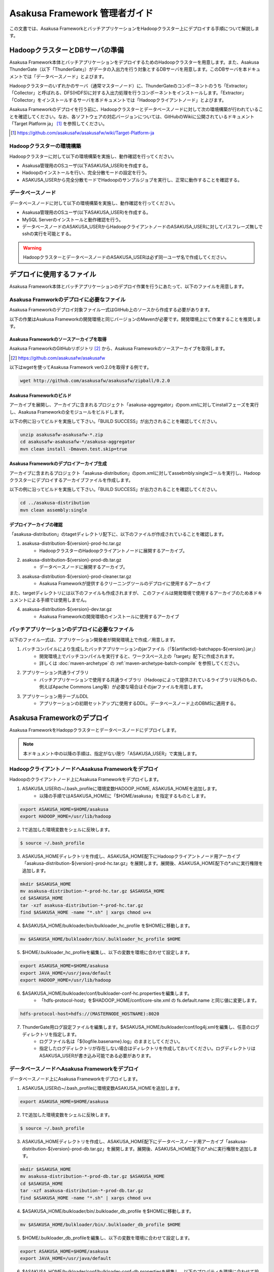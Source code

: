 ==============================
Asakusa Framework 管理者ガイド
==============================

この文書では、Asakusa FrameworkとバッチアプリケーションをHadoopクラスター上にデプロイする手順について解説します。

HadoopクラスターとDBサーバの準備
================================
Asakusa Framework本体とバッチアプリケーションをデプロイするためのHadoopクラスターを用意します。また、Asakusa ThunderGate（以下「ThunderGate」）がデータの入出力を行う対象とするDBサーバを用意します。このDBサーバを本ドキュメントでは「データベースノード」とよびます。

Hadoopクラスターのいずれかのサーバ（通常マスターノード）に、ThunderGateのコンポーネントのうち「Extractor」「Collector」と呼ばれる、DFS(HDFS)に対する入出力処理を行うコンポーネントをインストールします。「Extractor」「Collector」をインストールするサーバを本ドキュメントでは「Hadoopクライアントノード」とよびます。

Asakusa Frameworkのデプロイを行う前に、Hadoopクラスターとデータベースノードに対して次の環境構築が行われていることを確認してください。なお、各ソフトウェアの対応バージョンについては、GitHubのWikiに公開されているドキュメント「Target Platform ja」 [#]_ を参照してください。

..  [#] https://github.com/asakusafw/asakusafw/wiki/Target-Platform-ja

Hadoopクラスターの環境構築
--------------------------
Hadoopクラスターに対して以下の環境構築を実施し、動作確認を行ってください。

* Asakusa管理用のOSユーザ(以下ASAKUSA_USER)を作成する。
* Hadoopのインストールを行い、完全分散モードの設定を行う。
* ASAKUSA_USERから完全分散モードでHadoopのサンプルジョブを実行し、正常に動作することを確認する。
 
データベースノード
------------------
データベースノードに対して以下の環境構築を実施し、動作確認を行ってください。

* Asakusa管理用のOSユーザ(以下ASAKUSA_USER)を作成する。
* MySQL Serverのインストールと動作確認を行う。
* データベースノードのASAKUSA_USERからHadoopクライアントノードのASAKUSA_USERに対してパスフレーズ無しでsshの実行を可能とする。

..  warning::
    HadoopクラスターとデータベースノードのASAKUSA_USERは必ず同一ユーザ名で作成してください。

デプロイに使用するファイル
==========================
Asakusa Framework本体とバッチアプリケーションのデプロイ作業を行うにあたって、以下のファイルを用意します。

Asakusa Framworkのデプロイに必要なファイル
------------------------------------------
Asakusa Frameworkのデプロイ対象ファイル一式はGitHub上のソースから作成する必要があります。

以下の作業はAsakusa Frameworkの開発環境と同じバージョンのMavenが必要です。開発環境上にて作業することを推奨します。

Asakusa Frameworkのソースアーカイブを取得
~~~~~~~~~~~~~~~~~~~~~~~~~~~~~~~~~~~~~~~~~
Asakusa FrameworkのGitHubリポジトリ [#]_ から、Asakusa Frameworkのソースアーカイブを取得します。

..  [#] https://github.com/asakusafw/asakusafw

以下はwgetを使ってAsakusa Framework ver0.2.0を取得する例です。

..  code-block:: sh

    wget http://github.com/asakusafw/asakusafw/zipball/0.2.0

Asakusa Frameworkのビルド
~~~~~~~~~~~~~~~~~~~~~~~~~
アーカイブを展開し、アーカイブに含まれるプロジェクト「asakusa-aggregator」のpom.xmlに対してinstallフェーズを実行し、Asakusa Frameworkの全モジュールをビルドします。

以下の例に沿ってビルドを実施して下さい。「BUILD SUCCESS」が出力されることを確認してください。

..  code-block:: sh

    unzip asakusafw-asakusafw-*.zip
    cd asakusafw-asakusafw-*/asakusa-aggregator
    mvn clean install -Dmaven.test.skip=true

Asakusa Frameworkのデプロイアーカイブ生成
~~~~~~~~~~~~~~~~~~~~~~~~~~~~~~~~~~~~~~~~~
アーカイブに含まれるプロジェクト「asakusa-distribution」のpom.xmlに対してassebmbly:singleゴールを実行し、Hadoopクラスターにデプロイするアーカイブファイルを作成します。

以下の例に沿ってビルドを実施して下さい。「BUILD SUCCESS」が出力されることを確認してください。

..  code-block:: sh

    cd ../asakusa-distribution
    mvn clean assembly:single

デプロイアーカイブの確認
~~~~~~~~~~~~~~~~~~~~~~~~
「asakusa-distribution」のtagetディレクトリ配下に、以下のファイルが作成されていることを確認します。

1. asakusa-distribution-${version}-prod-hc.tar.gz
    * HadoopクラスターのHadoopクライアントノードに展開するアーカイブ。
2. asakusa-distribution-${version}-prod-db.tar.gz
    * データベースノードに展開するアーカイブ。
3. asakusa-distribution-${version}-prod-cleaner.tar.gz
    * Asakusa Frameworkが提供するクリーニングツールのデプロイに使用するアーカイブ

また、targetディレクトリには以下のファイルも作成されますが、
このファイルは開発環境で使用するアーカイブのため本ドキュメントによる手順では使用しません。

4. asakusa-distribution-${version}-dev.tar.gz
    * Asakusa Frameworkの開発環境のインストールに使用するアーカイブ

バッチアプリケーションのデプロイに必要なファイル
------------------------------------------------
以下のファイル一式は、アプリケーション開発者が開発環境上で作成／用意します。

1. バッチコンパイルにより生成したバッチアプリケーションのjarファイル（「${artifactid}-batchapps-${version}.jar」）
    * 開発環境上でバッチコンパイルを実行すると、ワークスペース上の「target」配下に作成されます。
    * 詳しくは  :doc:`maven-archetype` の :ref:`maven-archetype-batch-compile` を参照してください。
2. アプリケーション共通ライブラリ
    * バッチアプリケーションで使用する共通ライブラリ（Hadoopによって提供されているライブラリ以外のもの、例えばApache Commons Lang等）が必要な場合はそのjarファイルを用意します。
3. アプリケーション用テーブルDDL
    * アプリケーションの初期セットアップに使用するDDL。データベースノード上のDBMSに適用する。

Asakusa Frameworkのデプロイ
===========================
Asakusa FrameworkをHadoppクラスターとデータベースノードにデプロイします。

..  note::
    本ドキュメント中の以降の手順は、指定がない限り「ASAKUSA_USER」で実施します。

HadoopクライアントノードへAsakusa Frameworkをデプロイ
-----------------------------------------------------
Hadoopのクライアントノード上にAsakusa Frameworkをデプロイします。

1. ASAKUSA_USERの~/.bash_profileに環境変数HADOOP_HOME, ASAKUSA_HOMEを追加します。
    * 以降の手順ではASAKUSA_HOMEに「$HOME/asakusa」を指定するものとします。

..  code-block:: sh

    export ASAKUSA_HOME=$HOME/asakusa
    export HADOOP_HOME=/usr/lib/hadoop

2. 1で追加した環境変数をシェルに反映します。

..  code-block:: sh

    $ source ~/.bash_profile

3. ASAKUSA_HOMEディレクトリを作成し、ASAKUSA_HOME配下にHadoopクライアントノード用アーカイブ「asakusa-distribution-${version}-prod-hc.tar.gz」を展開します。展開後、ASAKUSA_HOME配下の*.shに実行権限を追加します。

..  code-block:: sh

    mkdir $ASAKUSA_HOME
    mv asakusa-distribution-*-prod-hc.tar.gz $ASAKUSA_HOME
    cd $ASAKUSA_HOME
    tar -xzf asakusa-distribution-*-prod-hc.tar.gz
    find $ASAKUSA_HOME -name "*.sh" | xargs chmod u+x

4. $ASAKUSA_HOME/bulkloader/bin/bulkloader_hc_profile を$HOMEに移動します。

..  code-block:: sh

    mv $ASAKUSA_HOME/bulkloader/bin/.bulkloader_hc_profile $HOME

5. $HOME/.bulkloader_hc_profileを編集し、以下の変数を環境に合わせて設定します。

..  code-block:: sh

    export ASAKUSA_HOME=$HOME/asakusa
    export JAVA_HOME=/usr/java/default
    export HADOOP_HOME=/usr/lib/hadoop

6. $ASAKUSA_HOME/bulkloader/conf/bulkloader-conf-hc.propertiesを編集します。
    * 「hdfs-protocol-host」を$HADOOP_HOME/conf/core-site.xml の fs.default.name と同じ値に変更します。

..  code-block:: sh

    hdfs-protocol-host=hdfs://(MASTERNODE_HOSTNAME):8020

7. ThunderGate用ログ設定ファイルを編集します。$ASAKUSA_HOME/bulkloader/conf/log4j.xmlを編集し、任意のログディレクトリを指定します。
    * ログファイル名は「${logfile.basename}.log」のままとしてください。
    * 指定したログディレクトリが存在しない場合はディレクトリを作成しておいてください。ログディレクトリはASAKUSA_USERが書き込み可能である必要があります。

データベースノードへAsakusa Frameworkをデプロイ
-----------------------------------------------
データベースノード上にAsakusa Frameworkをデプロイします。

1. ASAKUSA_USERの~/.bash_profileに環境変数ASAKUSA_HOMEを追加します。

..  code-block:: sh

    export ASAKUSA_HOME=$HOME/asakusa

2. 1で追加した環境変数をシェルに反映します。

..  code-block:: sh

    $ source ~/.bash_profile

3. ASAKUSA_HOMEディレクトリを作成し、ASAKUSA_HOME配下にデータベースノード用アーカイブ「asakusa-distribution-${version}-prod-db.tar.gz」を展開します。展開後、ASAKUSA_HOME配下の*.shに実行権限を追加します。

..  code-block:: sh

    mkdir $ASAKUSA_HOME
    mv asakusa-distribution-*-prod-db.tar.gz $ASAKUSA_HOME
    cd $ASAKUSA_HOME
    tar -xzf asakusa-distribution-*-prod-db.tar.gz
    find $ASAKUSA_HOME -name "*.sh" | xargs chmod u+x

4. $ASAKUSA_HOME/bulkloader/bin/.bulkloader_db_profile を$HOMEに移動します。

..  code-block:: sh

    mv $ASAKUSA_HOME/bulkloader/bin/.bulkloader_db_profile $HOME

5. $HOME/.bulkloader_db_profileを編集し、以下の変数を環境に合わせて設定します。

..  code-block:: sh

    export ASAKUSA_HOME=$HOME/asakusa
    export JAVA_HOME=/usr/java/default

6. $ASAKUSA_HOME/bulkloader/conf/bulkloader-conf-db.propertiesを編集し、以下のプロパティを環境に合わせて設定します。
    * 「hadoop-cluster.host」にHadoopクライアントノードのホスト名を指定します
    * 「hadoop-cluster.user」にASAKUSA_USERの値を指定します。
    * 「import.tsv-create-dir」「export.tsv-create-dir」に任意のディレクトリパスを指定します。ディレクトリ作成時の注意点は後述の手順8を参照してください。
    * 「import.extractor-shell-name」「export.collector-shell-name」はHadoopクライアントノードの$ASAKUSA_HOMEを「$HOME/asakusa」以外に指定した場合のみ変更が必要です。
        * extractor.sh/collector.shのパスを絶対パス、もしくは$HOMEからの相対パスで指定します。

..  code-block:: sh

    hadoop-cluster.host=(HADOOP_MASTER_NODE_HOSTNAME)
    hadoop-cluster.user=(ASAKUSA_USER)

    import.tsv-create-dir=/var/tmp/asakusa/importer
    import.extractor-shell-name=asakusa/bulkloader/bin/extractor.sh

    export.tsv-create-dir=/var/tmp/asakusa/exporter
    export.collector-shell-name=asakusa/bulkloader/bin/collector.sh

7. ThunderGate用ログ設定ファイルを編集します。$ASAKUSA_HOME/bulkloader/conf/log4j.xmlを編集し、任意のログディレクトリを指定します。
    * ログファイル名は「${logfile.basename}.log」のままとしてください。
    * 指定したログディレクトリが存在しない場合はディレクトリを作成しておいてください。ログディレクトリはASAKUSA_USERが書き込み可能である必要があります。

8. 6で「import.tsv-create-dir」,「export.tsv-create-dir」プロパティに指定したディレクトリを作成します。
    * これらのディレクトリのパーミッションはASAKUSA_USERとMySQL実行ユーザの両ユーザが読み込み、書き込み可能な権限を設定します。

..  code-block:: sh

    mkdir -p -m 777 /var/tmp/asakusa/importer
    mkdir -p -m 777 /var/tmp/asakusa/exporter
    chown -R mysql:mysql /var/tmp/asakusa

..  note::
    この作業は必要に応じてrootで（もしくはsudoを使って）実施してください。

サンプルアプリケーションのデプロイと動作確認
============================================
Asakusa Frameworkが提供するアプリケーション開発用アーキタイプから生成したプロジェクトに含まれるサンプルアプリケーションをexperimental.shで実行し、Asakusaで作成したMapReduceアプリケーションとThunderGateの一連の動作を確認します。

本章で説明する手順の実施は任意ですが、Asakusa Frameworkが正常にデプロイ出来ていることを確認するため、実施することを推奨します。  

なお本章の手順を実施する場合、本番環境用のアプリケーションプロジェクトとは別にアーキタイプからプロジェクトを作成し、サンプルアプリケーションのみが存在する状態でバッチコンパイルしたものをデプロイします。

Hadoopクライアントノードへサンプルアプリケーションをデプロイ
------------------------------------------------------------
1. サンプルアプリケーションのアプリケーションファイルを「$ASAKUSA_HOME/batchapps」配下に配置します。以下はサンプルプロジェクト「batchapp」上でバッチコンパイルしたjarファイルを$HOME/workに配置した状態でアプリケーションをデプロイする例です。

..  code-block:: sh

    cp batchapp-batchapps-*.jar $ASAKUSA_HOME/batchapps
    cd $ASAKUSA_HOME/batchapps
    jar -xf batchapp-batchapps-*.jar
    find . -name "*.sh" | xargs chmod u+x
    rm -f batchapp-batchapps-*.jar
    rm -fr META-INF

..  warning::
    デプロイ対象とするjarファイルを間違えないようにしてください。デプロイ対象ファイルは「${artifactId}-**batchapps**-{version}.jar」のようにアーティファクトIDの後に **batchapps** が付くjarファイルです。
    
    例えばサンプルプロジェクト「batchapp」上でバッチコンパイルを行った場合、target配下には以下3つのファイルが作成されます。
    
    * **batchapp-batchapps-{version}.jar** ：デプロイ対象ファイルです。
    * batchapp-{version}-sources.jar：デプロイ対象ファイルではありません。
    * batchapp-{version}.jar：デプロイ対象ファイルではありません。

..  warning::
    $ASAKUSA_HOME/batchapps ディレクトリ直下にはバッチIDを示すディレクトリのみが配置されるようにして下さい。展開前のjarファイルや、jarを展開した結果作成されるMETA-INFディレクトリなどは上述のコマンド例のように削除してください。

データベースノードへサンプルアプリケーションをデプロイ
------------------------------------------------------
1. サンプルアプリケーションのアプリケーションファイルを「$ASAKUSA_HOME/batchapps」配下に配置します。Hadoopクラスターへデプロイしたファイルと同じファイルを同様の手順で配置します。

..  code-block:: sh

    cp batchapp-batchapps-*.jar $ASAKUSA_HOME/batchapps
    cd $ASAKUSA_HOME/batchapps
    jar -xf batchapp-batchapps-*.jar
    find . -name "*.sh" | xargs chmod u+x
    rm -f batchapp-batchapps-*.jar
    rm -fr META-INF

2. $ASAKUSA_HOME/bulkloader/conf/[targetname]-jdbc.properties をコピーし、同ディレクトリにasakusa-jdbc.properties を作成します。

..  code-block:: sh

    cp $ASAKUSA_HOME/bulkloader/conf/[targetname]-jdbc.properties \
      $ASAKUSA_HOME/bulkloader/conf/asakusa-jdbc.properties 

3. サンプルアプリケーション用のデータベースを作成します。以下のSQLをMySQLに対して実行します。 

..  code-block:: mysql

    DROP DATABASE IF EXISTS asakusa;
    CREATE DATABASE asakusa DEFAULT CHARACTER SET utf8;
    GRANT ALL PRIVILEGES ON *.* TO 'asakusa'@'localhost'
      IDENTIFIED BY 'asakusa' WITH GRANT OPTION;
    GRANT ALL PRIVILEGES ON *.* TO 'asakusa'@'%'
      IDENTIFIED BY 'asakusa' WITH GRANT OPTION;

    DROP TABLE IF EXISTS asakusa.EX1;
    CREATE TABLE asakusa.EX1 (
      SID BIGINT AUTO_INCREMENT,
      VALUE  INT                   NULL,
      STRING VARCHAR(255)          NULL,
      VERSION_NO BIGINT            NULL,
      RGST_DATETIME DATETIME       NULL,
      UPDT_DATETIME DATETIME       NULL,
      DELETE_FLAG CHAR(1)          NULL,
      PRIMARY KEY (SID) ) type=InnoDB;
    DROP TABLE IF EXISTS asakusa.EX1_RL;
    CREATE TABLE asakusa.EX1_RL (
      SID BIGINT PRIMARY KEY,
      JOBFLOW_SID BIGINT NULL
    ) type=InnoDB;
    DROP TABLE IF EXISTS asakusa.EX1_RC;
    CREATE TABLE asakusa.EX1_RC (
      SID BIGINT PRIMARY KEY ,
      CACHE_FILE_SID VARCHAR(45) NULL ,
      CREATE_DATE DATETIME NULL
    ) type=InnoDB;

    TRUNCATE TABLE asakusa.EX1;
    INSERT INTO asakusa.EX1 (SID, VALUE, STRING, VERSION_NO, RGST_DATETIME, UPDT_DATETIME, DELETE_FLAG)
      VALUES (1,111,'hoge1',null,null,null,0);
    INSERT INTO asakusa.EX1 (SID, VALUE, STRING, VERSION_NO, RGST_DATETIME, UPDT_DATETIME, DELETE_FLAG)
      VALUES (2,222,'fuga2',null,null,null,0);
    INSERT INTO asakusa.EX1 (SID, VALUE, STRING, VERSION_NO, RGST_DATETIME, UPDT_DATETIME, DELETE_FLAG)
      VALUES (3,333,'bar3',null,null,null,0);
    INSERT INTO asakusa.EX1 (SID, VALUE, STRING, VERSION_NO, RGST_DATETIME, UPDT_DATETIME, DELETE_FLAG)
      VALUES (4,111,'hoge4',null,null,null,0);
    INSERT INTO asakusa.EX1 (SID, VALUE, STRING, VERSION_NO, RGST_DATETIME, UPDT_DATETIME, DELETE_FLAG)
      VALUES (5,222,'fuga5',null,null,null,0);
    INSERT INTO asakusa.EX1 (SID, VALUE, STRING, VERSION_NO, RGST_DATETIME, UPDT_DATETIME, DELETE_FLAG)
      VALUES (6,333,'bar6',null,null,null,0);
    INSERT INTO asakusa.EX1 (SID, VALUE, STRING, VERSION_NO, RGST_DATETIME, UPDT_DATETIME, DELETE_FLAG)
      VALUES (7,111,'hoge7',null,null,null,0);
    INSERT INTO asakusa.EX1 (SID, VALUE, STRING, VERSION_NO, RGST_DATETIME, UPDT_DATETIME, DELETE_FLAG)
      VALUES (8,222,'fuga8',null,null,null,0);
    INSERT INTO asakusa.EX1 (SID, VALUE, STRING, VERSION_NO, RGST_DATETIME, UPDT_DATETIME, DELETE_FLAG)
      VALUES (9,444,'bar9',null,null,null,0);
    -- END;

4. ThnderGate用の管理テーブル作成スクリプトを実行する。

..  code-block:: sh

    cd $ASAKUSA_HOME/bulkloader/sql
    mysql -u asakusa -pasakusa -D asakusa < create_table.sql 
    mysql -u asakusa -pasakusa -D asakusa < insert_import_table_lock.sql

..  note::
    データベースノードとHadoopクライアントノードが同一ホストである場合は、以降の手順（手順5～手順8）は実施しないでください。

5. experimental.sh用hadoop_job_run用SSHブリッジスクリプト（$ASAKUSA_HOME/experimental/bin/hadoop_job_run_ssh_bridge.sh）をコピーする。

..  code-block:: sh

    cp $ASAKUSA_HOME/experimental/bin/hadoop_job_run_ssh_bridge.sh \
      $ASAKUSA_HOME/experimental/bin/hadoop_job_run.sh

6. 5でコピーしたhadoop_job_run.shを編集し、以下の項目を修正する。

..  code-block:: sh

    REMOTE_HADOOP_JOB_RUN_SH=$ASAKUSA_HOME/experimental/bin/hadoop_job_run.sh
    SSHPATH=/usr/bin/ssh
    HCHOST=(MASTERNODE_HOSTNAME) <= Hadoopクライアントノードのホスト名を指定します
    HCUSER=(ASAKUSA_USER)

7. 6で編集したhadoop_job_run.sh からexperimental.sh用clean_hadoop_work用SSHブリッジスクリプトを作成する。

..  code-block:: sh

    cp $ASAKUSA_HOME/experimental/bin/hadoop_job_run.sh \
      $ASAKUSA_HOME/experimental/bin/clean_hadoop_work.sh

8. 7でコピーしたclean_hadoop_work.shを編集し、以下の項目を修正する。

..  code-block:: sh

    REMOTE_HADOOP_JOB_RUN_SH=$ASAKUSA_HOME/experimental/bin/clean_hadoop_work.sh

サンプルアプリケーションの実行
------------------------------
デプロイしたサンプルアプリケーションを実行し、正常に動作することを確認します。

1. サンプルアプリケーション用のexperimental.shを実行

..  code-block:: sh

    $ASAKUSA_HOME/batchapps/ex/bin/experimental.sh

2. experimental.shが正常終了し、MySQLのテーブル「asakusa.EX1」に含まれる数件のレコードについてVALUEの値とUPDT_DATETIMEが更新されていれば成功です。

開発環境で作成したバッチアプリケーションのデプロイと動作確認
============================================================
開発環境で作成したバッチアプリケーションのデプロイと動作確認を行います。

Hadoopクライアントノードへバッチアプリケーションをデプロイ
----------------------------------------------------------
1. バッチアプリケーションのアプリケーションファイルを「$ASAKUSA_HOME/batchapps」配下に配置します。以下はバッチアプリケーションプロジェクト「abcapp」上でバッチコンパイルしたjarファイルを$HOME/workに配置した状態でアプリケーションをデプロイする例です。

..  code-block:: sh

    cp abcapp-batchapps-*.jar $ASAKUSA_HOME/batchapps
    cd $ASAKUSA_HOME/batchapps
    jar -xf abcapp-batchapps-*.jar
    find . -name "*.sh" | xargs chmod u+x
    rm -f abcapp-batchapps-*.jar
    rm -fr META-INF

..  warning::
    デプロイ対象とするjarファイルを間違えないようにしてください。デプロイ対象ファイルは「${artifactId}-**batchapps**-{version}.jar」のようにアーティファクトIDの後に **batchapps** が付くjarファイルです。
    
    例えばサンプルプロジェクト「abcapp」上でバッチコンパイルを行った場合、target配下には以下3つのファイルが作成されます。
    
    * **abcapp-batchapps-{version}.jar** ：デプロイ対象ファイルです。
    * abcapp-{version}-sources.jar：デプロイ対象ファイルではありません。
    * abcapp-{version}.jar：デプロイ対象ファイルではありません。

..  warning::
    $ASAKUSA_HOME/batchapps ディレクトリ直下にはバッチIDを示すディレクトリのみが配置されるようにして下さい。展開前のjarファイルや、jarを展開した結果作成されるMETA-INFディレクトリなどは上述のコマンド例のように削除してください。

2. アプリケーション共通ライブラリを配置します。バッチアプリケーションで使用する共通ライブラリ（Hadoopによって提供されているライブラリ以外のもの、例えばApache Commons Lang等）を使用している場合、jarファイルを $ASAKUSA_HOME/ext/lib ディレクトリに配置します。以下はApache Commons Langを配置する例です。

..  code-block:: sh

    cp commons-lang-2.6.jar $ASAKUSA_HOME/ext/lib

データベースノードへバッチアプリケーションをデプロイ
----------------------------------------------------
1. バッチアプリケーションのアプリケーションファイルを「$ASAKUSA_HOME/batchapps」配下に配置します。Hadoopクラスターへデプロイしたファイルと同じファイルを同様の手順で配置します。

..  code-block:: sh

    cp abcapp-batchapps-*.jar $ASAKUSA_HOME/batchapps
    cd $ASAKUSA_HOME/batchapps
    jar -xf abcapp-batchapps-*.jar
    find . -name "*.sh" | xargs chmod u+x
    rm -f abcapp-batchapps-*.jar
    rm -fr META-INF

2. $ASAKUSA_HOME/bulkloader/conf/[targetname]-jdbc.properties をコピーし、アプリケーションで使用するデータソース（target)に合わせたデータソース定義ファイルを作成します。以下はtarget「appdb」に対応するデータソース定義ファイルを作成する例です。

..  code-block:: sh

    cp $ASAKUSA_HOME/bulkloader/conf/[targetname]-jdbc.properties \
      $ASAKUSA_HOME/bulkloader/conf/appdb-jdbc.properties 

3. 2で作成したデータソース定義ファイルを編集し、環境に合わせてデータベースの接続設定を定義します。

..  code-block:: properties

    # JDBC driver's name (required)
    jdbc.driver = com.mysql.jdbc.Driver
    # URL of connected data base (required)
    jdbc.url = jdbc:mysql://dbserver/appdb
    # User of connected data base (required)
    jdbc.user = appuser
    # Password of connected data base (required)
    jdbc.password = appuser
    ※以降の項目は変更不要

4. アプリケーション用データベースを作成します。アプリケーション側で管理しているDDLを実行してください。

5. ThunderGate用のシステム情報テーブルを作成します。
    * ThunderGateのImport/Export対象テーブルには、Import/Export処理用に付随するシステムテーブル（「テーブル名_RL」が必要となります。
    * これらのテーブルを作成するためのDDLは、開発環境上でモデルジェネレータを実行した際にbuild.propertiesのキー「asakusa.bulkloader.genddl」で指定したパス（デフォルトはアプリケーションプロジェクトの「target/sql/bulkloader_generated_table.sql」）に生成され、これを使用することも出来ますが、このDDLには中間データ格納用のモデルを作成するためのDDLも含まれるため、アプリケーション側で必要なテーブルに対するDDLを別途管理し、実行することを推奨します。

6. ThunderGate用のテーブル作成スクリプトを実行します。ここで実行するSQLにはデータベースに格納されている全テーブル名を使ってレコードを生成する処理が含まれるため、「サンプルアプリケーションのデプロイ」で実施した場合でも、この手順は必ず再度実施してください。

..  code-block:: sh

    cd $ASAKUSA_HOME/bulkloader/sql
    mysql -u appuser -pappuser -D appdb < create_table.sql
    mysql -u appuser -pappuser -D appdb < insert_import_table_lock.sql

..  warning::
    バッチアプリケーションを更新した際に、テーブルモデルが増えた場合にもこの手順（ThunderGate用のテーブル作成スクリプトの再実行）の実施が必要です。

..  note::
    データベースノードとHadoopクライアントノードが同一ホストである場合は、以降の手順（手順7～手順10）は実施しないでください。

..  note::
    「サンプルアプリケーションのデプロイ」を実施している場合は、以降の手順（手順7～手順10）は不要です。

7. experimental.sh用hadoop_job_run用SSHブリッジスクリプト（$ASAKUSA_HOME/experimental/bin/hadoop_job_run_ssh_bridge.sh）をコピーする。

..  code-block:: sh

    cp $ASAKUSA_HOME/experimental/bin/hadoop_job_run_ssh_bridge.sh \
      $ASAKUSA_HOME/experimental/bin/hadoop_job_run.sh

8. 7でコピーしたhadoop_job_run.shを編集し、以下の項目を修正する。

..  code-block:: sh

    REMOTE_HADOOP_JOB_RUN_SH=$ASAKUSA_HOME/experimental/bin/hadoop_job_run.sh
    SSHPATH=/usr/bin/ssh
    HCHOST=(MASTERNODE_HOSTNAME) <= Hadoopクライアントノードのホスト名を指定します
    HCUSER=(ASAKUSA_USER)

9. 8で編集したhadoop_job_run.sh からexperimental.sh用clean_hadoop_work用SSHブリッジスクリプトを作成する。

..  code-block:: sh

    cp $ASAKUSA_HOME/experimental/bin/hadoop_job_run.sh \
      $ASAKUSA_HOME/experimental/bin/clean_hadoop_work.sh

10. 9でコピーしたclean_hadoop_work.shを編集し、以下の項目を修正する。

..  code-block:: sh

    REMOTE_HADOOP_JOB_RUN_SH=$ASAKUSA_HOME/experimental/bin/clean_hadoop_work.sh

実行時プラグインの設定
----------------------
Asakusa Frameworkを拡張したアプリケーション固有の実行時プラグインを動作させる必要がある場合は、実行時プラグインの設定を行います。

実行時プラグインの設定は、$ASAKUSA_HOME/core/conf/asakusa-resources.xml を編集します。以下のように、１つの設定項目に対して <property>エレメントを作成し、設定名を<name>要素に、設定値を<value>要素にそれぞれ設定します。

..  code-block:: sh

    <configuration>
    <!--
    Default Implementations (for Development)
    -->
        <property>
            <name>com.asakusafw.runtime.core.Report.Delegate</name>
            <value>com.asakusafw.runtime.core.Report$Default</value>
        </property>
        <property>
            <name>com.asakusafw.runtime.tool.Numbering.Delegate</name>
            <value>com.asakusafw.runtime.tool.Numbering$Default</value>
        </property>
        <property>
            <name>com.asakusafw.runtime.tool.BatchDate.Delegate</name>
            <value>com.asakusafw.runtime.tool.BatchDate$Default</value>
        </property>
    </configuration>

バッチアプリケーションの実行
----------------------------
デプロイしたバッチアプリケーションを実行し、正常に動作することを確認します。

1. MySQLにアプリケーション入力用データを投入します。

2. バッチアプリケーション用のexperimental.shを実行します。

..  code-block:: sh

    $ASAKUSA_HOME/batchapps/(バッチID)/bin/experimental.sh

3. バッチアプリケーションの実行結果を以下の方法で確認します。

* バッチアプリケーションが正常終了したことの確認
    * 標準出力に「Finished: SUCCESS」が表示される、もしくはexperimental.shのリターンコードが0であることを確認します。
* バッチアプリケーションの処理内容の確認
    * MySQLの出力結果テーブルを確認します。

クリーニングツールのデプロイ
============================
Asakusa Frameworkにはローカルファイル、及び分散ファイルシステム上のファイルをクリーニングするためのツールが付属しています。

クリーニングツールの使用は任意ですが、特に分散ファイルシステムについては、Asakusa Frameworkのデフォルトの動作では
アプリケーションを実行した際に処理したファイルが分散ファイルシステム上に残り続けるため、
クリーニングツールを使用して定期的にクリーニングを行うことを推奨致します。

本ドキュメントではクリーニングツールのデプロイ方法を説明します。クリーニングツールの設定等の詳細については「Asakusa Cleaner User Guide」 [#]_ を参照して下さい

..  [#] https://asakusafw.s3.amazonaws.com/documents/AsakusaCleaner_UserGuide.pdf

各ノードへのクリーニングツールのデプロイ
----------------------------------------
クリーニングツールはデータベースノードとHadoopクラスタの各ノードへデプロイします。全ノードでデプロイ手順は共通です。

1. ASAKUSA_HOME配下にHadoopクライアントノード用アーカイブ「asakusa-distribution-${version}-prod-cleaner.tar.gz」を展開します。展開後、ASAKUSA_HOME配下の*.shに実行権限を追加します。

..  code-block:: sh

    mv asakusa-distribution-*-prod-hc.tar.gz $ASAKUSA_HOME
    cd $ASAKUSA_HOME
    tar -xzf asakusa-distribution-*-prod-cleaner.tar.gz
    find $ASAKUSA_HOME -name "*.sh" | xargs chmod u+x

2. クリーニング用ログ設定ファイルを編集します。$ASAKUSA_HOME/cleaner/conf/log4j.xmlを編集し、任意のログディレクトリを指定します。
    * ログファイル名は「${logfile.basename}.log」のままとしてください。
    * 指定したログディレクトリが存在しない場合はディレクトリを作成しておいてください。ログディレクトリはASAKUSA_USERが書き込み可能である必要があります。

..  note::
    以下手順3～手順4はHDFSクリーニングツールを使う場合に実施します。

3. $ASAKUSA_HOME/cleaner/conf/.clean_hdfs_profileを編集し、以下の変数を環境に合わせて設定します。

..  code-block:: sh

    export JAVA_HOME=/usr/java/default
    export HADOOP_HOME=/usr/lib/hadoop

4. $ASAKUSA_HOME/cleaner/conf/clean-hdfs-conf.properties を編集し、クリーニングの設定を行います。
    * 「hdfs-protocol-host」は$HADOOP_HOME/conf/core-site.xml の fs.default.name と同じ値に変更します。

..  code-block:: properties

    # File path of log4j.xml (optional)
    log.conf-path=/home/asakusa/asakusa/cleaner/conf/log4j.xml
    # Protocol and host name with HDFS (required)
    hdfs-protocol-host=hdfs://(MASTERNODE_HOSTNAME):8020
    # Directory for cleaning (required)
    clean.hdfs-dir.0=/${user}/target/hadoopwork
    # Cleaning Pattern (required)
    clean.hdfs-pattern.0=.*
    # Preservation period date of file (optional)
    clean.hdfs-keep-date=10

..  note::
    以下手順5～手順6はローカルファイルクリーニングツールを使う場合に実施します。

5. $ASAKUSA_HOME/cleaner/conf/.clean_local_profileを編集し、以下の変数を環境に合わせて設定します。

..  code-block:: sh

    export JAVA_HOME=/usr/java/default

6. $ASAKUSA_HOME/cleaner/conf/clean-localfs-conf.properties を編集し、クリーニングの設定を行います。

..  code-block:: properties

    # File path of log4j.xml (optional)
    log.conf-path=/home/asakusa/asakusa/cleaner/conf/log4j.xml
    # Directory for cleaning (required)
    clean.local-dir.0=/home/asakusa/asakusa/log
    # Cleaning Pattern (required)
    clean.local-pattern.0=.*\.log\..*
    # Preservation period date of file (optional)
    clean.local-keep-date=10

